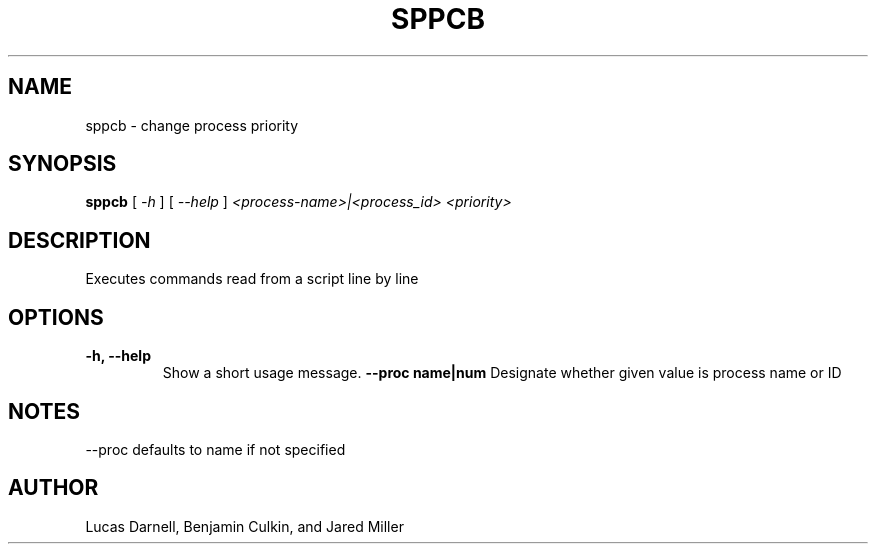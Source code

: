 .TH SPPCB 1
.SH NAME
sppcb \- change process priority
.SH SYNOPSIS
.B sppcb
[
.I \-h
]
[
.I \-\-help
]
.I "<process-name>|<process_id> <priority>"
.SH "DESCRIPTION"
Executes commands read from a script line by line
.SH OPTIONS
.TP
.B "\-h, \-\-help"
Show a short usage message.
.B "--proc name|num"
Designate whether given value is process name or ID
.SH NOTES
--proc defaults to name if not specified
.SH AUTHOR
Lucas Darnell, Benjamin Culkin, and Jared Miller
